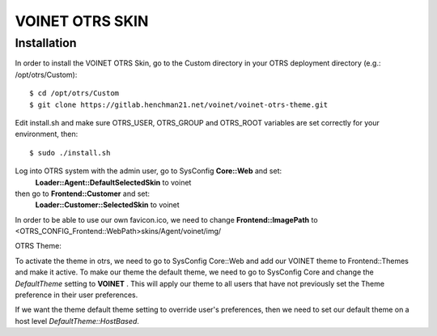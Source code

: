 ===================================
VOINET OTRS SKIN
===================================

Installation
============
In order to install the VOINET OTRS Skin, go to the Custom directory in your OTRS
deployment directory (e.g.: /opt/otrs/Custom)::

$ cd /opt/otrs/Custom
$ git clone https://gitlab.henchman21.net/voinet/voinet-otrs-theme.git

Edit install.sh and make sure OTRS_USER, OTRS_GROUP and OTRS_ROOT variables are set correctly for your environment, then::

$ sudo ./install.sh

Log into OTRS system with the admin user, go to SysConfig **Core::Web** and set: 
    **Loader::Agent::DefaultSelectedSkin** to voinet
then go to **Frontend::Customer** and set:
    **Loader::Customer::SelectedSkin** to voinet

In order to be able to use our own favicon.ico, we need to change **Frontend::ImagePath** to <OTRS_CONFIG_Frontend::WebPath>skins/Agent/voinet/img/

OTRS Theme:

To activate the theme in otrs, we need to go to SysConfig Core::Web and add our VOINET theme to Frontend::Themes and make it active.
To make our theme the default theme, we need to go to SysConfig Core and change the *DefaultTheme* setting to **VOINET** . This will apply our theme to all users that have not previously set the Theme preference in their user preferences.

If we want the theme default theme setting to override user's preferences, then we need to set our default theme on a host level *DefaultTheme::HostBased*.
